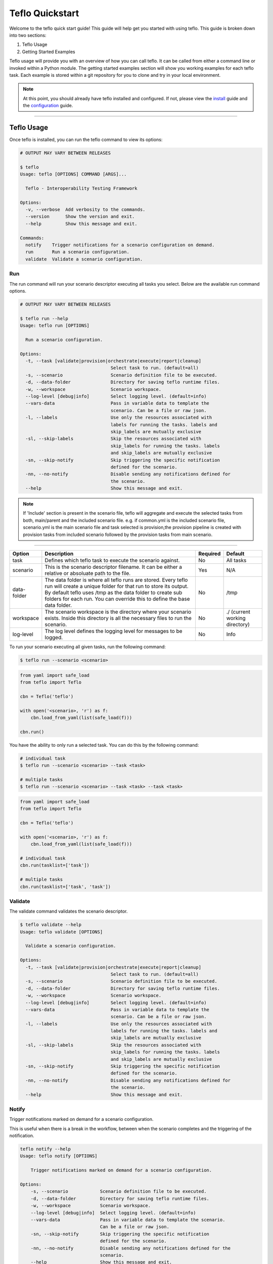 Teflo Quickstart
-----------------

Welcome to the teflo quick start guide! This guide will help get you started
with using teflo. This guide is broken down into two sections:

#. Teflo Usage
#. Getting Started Examples

Teflo usage will provide you with an overview of how you can call teflo.
It can be called from either a command line or invoked within a Python
module. The getting started examples section will show you working examples
for each teflo task. Each example is stored within a git repository for you
to clone and try in your local environment.

.. note::

    At this point, you should already have teflo installed and configured.
    If not, please view the `install <install.html>`_ guide and the
    `configuration <configuration.html>`_ guide.

----

Teflo Usage
~~~~~~~~~~~~

Once teflo is installed, you can run the teflo command to view its options:

.. code-block:: bash

    # OUTPUT MAY VARY BETWEEN RELEASES

    $ teflo
    Usage: teflo [OPTIONS] COMMAND [ARGS]...

      Teflo - Interoperability Testing Framework

    Options:
      -v, --verbose  Add verbosity to the commands.
      --version      Show the version and exit.
      --help         Show this message and exit.

    Commands:
      notify    Trigger notifications for a scenario configuration on demand.
      run       Run a scenario configuration.
      validate  Validate a scenario configuration.

Run
+++

The run command will run your scenario descriptor executing all tasks you
select. Below are the available run command options.

.. code-block:: bash

    # OUTPUT MAY VARY BETWEEN RELEASES

    $ teflo run --help
    Usage: teflo run [OPTIONS]

      Run a scenario configuration.

    Options:
      -t, --task [validate|provision|orchestrate|execute|report|cleanup]
                                      Select task to run. (default=all)
      -s, --scenario                  Scenario definition file to be executed.
      -d, --data-folder               Directory for saving teflo runtime files.
      -w, --workspace                 Scenario workspace.
      --log-level [debug|info]        Select logging level. (default=info)
      --vars-data                     Pass in variable data to template the
                                      scenario. Can be a file or raw json.
      -l, --labels                    Use only the resources associated with
                                      labels for running the tasks. labels and
                                      skip_labels are mutually exclusive
      -sl, --skip-labels              Skip the resources associated with
                                      skip_labels for running the tasks. labels
                                      and skip_labels are mutually exclusive
      -sn, --skip-notify              Skip triggering the specific notification
                                      defined for the scenario.
      -nn, --no-notify                Disable sending any notifications defined for
                                      the scenario.
      --help                          Show this message and exit.


.. note::
   
   If 'Include' section is present in the scenario file, teflo will aggregate and execute
   the selected tasks from both, main/parent and the included scenario file. e.g. 
   if common.yml is the included scenario file, scenario.yml is the main scenario file
   and task selected is provision,the provision pipeline is created with provision tasks 
   from included scenario followed by the provision tasks from main scenario.

----

.. list-table::
    :widths: auto
    :header-rows: 1

    *   - Option
        - Description
        - Required
        - Default

    *   - task
        - Defines which teflo task to execute the scenario against.
        - No
        - All tasks

    *   - scenario
        - This is the scenario descriptor filename. It can be either a relative
          or absoluate path to the file.
        - Yes
        - N/A

    *   - data-folder
        - The data folder is where all teflo runs are stored. Every teflo
          run will create a unique folder for that run to store its output. By
          default teflo uses /tmp as the data folder to create sub folders for
          each run. You can override this to define the base data folder.
        - No
        - /tmp

    *   - workspace
        - The scenario workspace is the directory where your scenario exists.
          Inside this directory is all the necessary files to run the
          scenario.
        - No
        - ./ (current working directory)

    *   - log-level
        - The log level defines the logging level for messages to be logged.
        - No
        - Info

To run your scenario executing all given tasks, run the following command:

.. code-block:: bash

    $ teflo run --scenario <scenario>

.. code-block:: python

    from yaml import safe_load
    from teflo import Teflo

    cbn = Teflo('teflo')

    with open('<scenario>, 'r') as f:
        cbn.load_from_yaml(list(safe_load(f)))

    cbn.run()


You have the ability to only run a selected task. You can do this by the
following command:

.. code-block:: bash

    # individual task
    $ teflo run --scenario <scenario> --task <task>

    # multiple tasks
    $ teflo run --scenario <scenario> --task <task> --task <task>

.. code-block:: python

    from yaml import safe_load
    from teflo import Teflo

    cbn = Teflo('teflo')

    with open('<scenario>, 'r') as f:
        cbn.load_from_yaml(list(safe_load(f)))

    # individual task
    cbn.run(tasklist=['task'])

    # multiple tasks
    cbn.run(tasklist=['task', 'task'])

.. Mention about how they can pick up at a certain task

Validate
++++++++

The validate command validates the scenario descriptor.

.. code-block:: bash

    $ teflo validate --help
    Usage: teflo validate [OPTIONS]

      Validate a scenario configuration.

    Options:
      -t, --task [validate|provision|orchestrate|execute|report|cleanup]
                                      Select task to run. (default=all)
      -s, --scenario                  Scenario definition file to be executed.
      -d, --data-folder               Directory for saving teflo runtime files.
      -w, --workspace                 Scenario workspace.
      --log-level [debug|info]        Select logging level. (default=info)
      --vars-data                     Pass in variable data to template the
                                      scenario. Can be a file or raw json.
      -l, --labels                    Use only the resources associated with
                                      labels for running the tasks. labels and
                                      skip_labels are mutually exclusive
      -sl, --skip-labels              Skip the resources associated with
                                      skip_labels for running the tasks. labels
                                      and skip_labels are mutually exclusive
      -sn, --skip-notify              Skip triggering the specific notification
                                      defined for the scenario.
      -nn, --no-notify                Disable sending any notifications defined for
                                      the scenario.
      --help                          Show this message and exit.

Notify
++++++

Trigger notifications marked on demand for a scenario configuration.

This is useful when there is a break in the workflow, between when the scenario
completes and the triggering of the notification.

.. code-block:: bash

    teflo notify --help
    Usage: teflo notify [OPTIONS]

        Trigger notifications marked on demand for a scenario configuration.

    Options:
        -s, --scenario            Scenario definition file to be executed.
        -d, --data-folder         Directory for saving teflo runtime files.
        -w, --workspace           Scenario workspace.
        --log-level [debug|info]  Select logging level. (default=info)
        --vars-data               Pass in variable data to template the scenario.
                                  Can be a file or raw json.
        -sn, --skip-notify        Skip triggering the specific notification
                                  defined for the scenario.
        -nn, --no-notify          Disable sending any notifications defined for the
                                  scenario.
        --help                    Show this message and exit.


.. code-block:: bash

    teflo notify -s data_folder/.results/results.yml -w .

Getting Started Examples
~~~~~~~~~~~~~~~~~~~~~~~~

This section contains examples to help get you started with teflo. A
separate `examples <https://github.com/RedHatQE/teflo_examples.git>`_
repository contains all the examples that will be covered below. Please clone
this repository into your local environment to use.

Provision
+++++++++

Please visit the following `page <https://github.com/RedHatQE/teflo_examples/tree/master/provision>`__
for complete examples on using provision task.

Orchestrate
+++++++++++

Please visit the following `page <https://github.com/RedHatQE/teflo_examples/tree/master/orchestrate>`__
for complete examples on using teflos orchestrate task.

Execute
+++++++

Please visit the following `page <https://github.com/RedHatQE/teflo_examples/tree/master/execute>`__
for complete examples on using teflos execute task.

Resource_check
++++++++++++++

Please visit the following `page <https://github.com/RedHatQE/teflo_examples/tree/master/resource_check>`__
for complete examples on using teflos resource_check option.